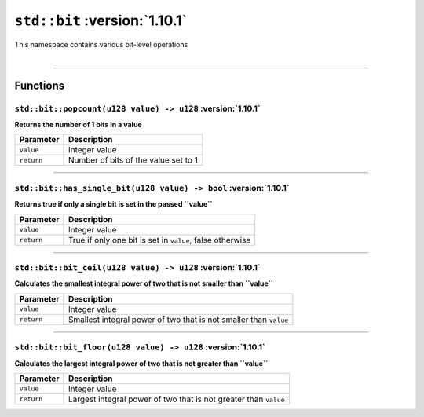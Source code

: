 ``std::bit`` :version:`1.10.1`
===============================

| This namespace contains various bit-level operations
|

------------------------

Functions
---------

``std::bit::popcount(u128 value) -> u128`` :version:`1.10.1`
^^^^^^^^^^^^^^^^^^^^^^^^^^^^^^^^^^^^^^^^^^^^^^^^^^^^^^^^^^^^^

**Returns the number of 1 bits in a value**

.. table::
    :align: left

    =========== =========================================================
    Parameter   Description
    =========== =========================================================
    ``value``   Integer value
    ``return``  Number of bits of the value set to 1
    =========== =========================================================

------------------------

``std::bit::has_single_bit(u128 value) -> bool`` :version:`1.10.1`
^^^^^^^^^^^^^^^^^^^^^^^^^^^^^^^^^^^^^^^^^^^^^^^^^^^^^^^^^^^^^^^^^^^

**Returns true if only a single bit is set in the passed ``value``**

.. table::
    :align: left

    =========== =========================================================
    Parameter   Description
    =========== =========================================================
    ``value``   Integer value
    ``return``  True if only one bit is set in ``value``, false otherwise
    =========== =========================================================

------------------------

``std::bit::bit_ceil(u128 value) -> u128`` :version:`1.10.1`
^^^^^^^^^^^^^^^^^^^^^^^^^^^^^^^^^^^^^^^^^^^^^^^^^^^^^^^^^^^^^

**Calculates the smallest integral power of two that is not smaller than ``value``**

.. table::
    :align: left

    =========== =================================================================
    Parameter   Description
    =========== =================================================================
    ``value``   Integer value
    ``return``  Smallest integral power of two that is not smaller than ``value``
    =========== =================================================================

------------------------

``std::bit::bit_floor(u128 value) -> u128`` :version:`1.10.1`
^^^^^^^^^^^^^^^^^^^^^^^^^^^^^^^^^^^^^^^^^^^^^^^^^^^^^^^^^^^^^^

**Calculates the largest integral power of two that is not greater than ``value``**

.. table::
    :align: left

    =========== =================================================================
    Parameter   Description
    =========== =================================================================
    ``value``   Integer value
    ``return``  Largest integral power of two that is not greater than ``value``
    =========== =================================================================
